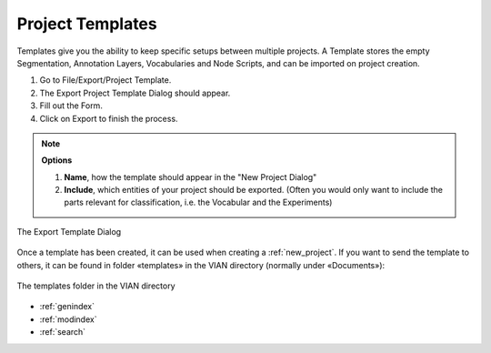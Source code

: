 .. _project_templates:



Project Templates
*****************

Templates give you the ability to keep specific setups between multiple projects.
A Template stores the empty Segmentation, Annotation Layers, Vocabularies and Node Scripts,
and can be imported on project creation.

1. Go to File/Export/Project Template.
2. The Export Project Template Dialog should appear.
3. Fill out the Form.
4. Click on Export to finish the process.

.. note:: **Options**

   1. **Name**, how the template should appear in the "New Project Dialog"
   2. **Include**, which entities of your project should be exported. (Often you would only want to include the parts relevant for classification, i.e. the Vocabular and the Experiments)


.. figure:: export_template.png
   :scale: 80 %
   :align: center
   :alt: map to buried treasure

   The Export Template Dialog


Once a template has been created, it can be used when creating a :ref:`new_project`.
If you want to send the template to others, it can be found in folder «templates» in the VIAN directory (normally under «Documents»):

.. figure:: path_to_templates.png
   :scale: 80 %
   :align: center
   :alt: map to buried treasure

   The templates folder in the VIAN directory


.. seealso::

   * :ref:`new_project`
   * :ref:`import_elan_projects`
   * :ref:`changing_movie_paths`


* :ref:`genindex`
* :ref:`modindex`
* :ref:`search`
